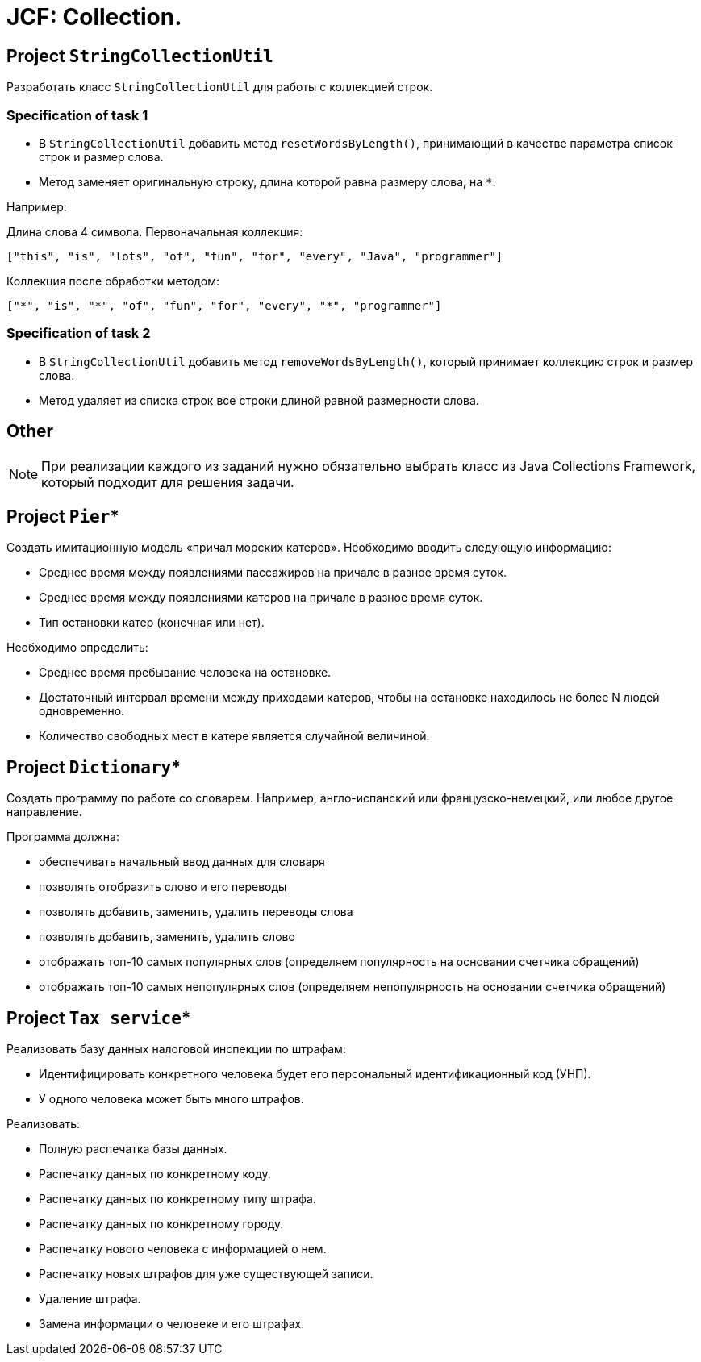 = JCF: Collection.

== Project `StringCollectionUtil`

Разработать класс `StringCollectionUtil` для работы с коллекцией строк.

=== Specification of task 1

* В `StringCollectionUtil` добавить метод `resetWordsByLength()`, принимающий в качестве параметра список строк и размер слова.
* Метод заменяет оригинальную строку, длина которой равна размеру слова, на `*`.

Например:

Длина слова 4 символа. Первоначальная коллекция:

[source,json]
----
["this", "is", "lots", "of", "fun", "for", "every", "Java", "programmer"]
----

Коллекция после обработки методом:

[source,json]
----
["*", "is", "*", "of", "fun", "for", "every", "*", "programmer"]
----

=== Specification of task 2

* В `StringCollectionUtil` добавить метод `removeWordsByLength()`, который принимает коллекцию строк и размер слова.
* Метод удаляет из списка строк все строки длиной равной размерности слова.

== Other

NOTE: При реализации каждого из заданий нужно обязательно выбрать класс из Java Collections Framework, который подходит для решения задачи.

== Project `Pier`*

Создать имитационную модель «причал морских катеров». Необходимо вводить следующую информацию:

* Среднее время между появлениями пассажиров на причале в разное время суток.
* Среднее время между появлениями катеров на причале в разное время суток.
* Тип остановки катер (конечная или нет).

Необходимо определить:

* Среднее время пребывание человека на остановке.
* Достаточный интервал времени между приходами катеров, чтобы на остановке находилось не более N людей одновременно.
* Количество свободных мест в катере является случайной величиной.

== Project `Dictionary`*

Создать программу по работе со словарем. Например, англо-испанский или французско-немецкий, или любое другое направление.

Программа должна:

* обеспечивать начальный ввод данных для словаря
* позволять отобразить слово и его переводы
* позволять добавить, заменить, удалить переводы слова
* позволять добавить, заменить, удалить слово
* отображать топ-10 самых популярных слов (определяем популярность на основании счетчика обращений)
* отображать топ-10 самых непопулярных слов (определяем непопулярность на основании счетчика обращений)

== Project `Tax service`*

Реализовать базу данных налоговой инспекции по штрафам:

* Идентифицировать конкретного человека будет его персональный идентификационный код (УНП).
* У одного человека может быть много штрафов.

Реализовать:

* Полную распечатка базы данных.
* Распечатку данных по конкретному коду.
* Распечатку данных по конкретному типу штрафа.
* Распечатку данных по конкретному городу.
* Распечатку нового человека с информацией о нем.
* Распечатку новых штрафов для уже существующей записи.
* Удаление штрафа.
* Замена информации о человеке и его штрафах.
